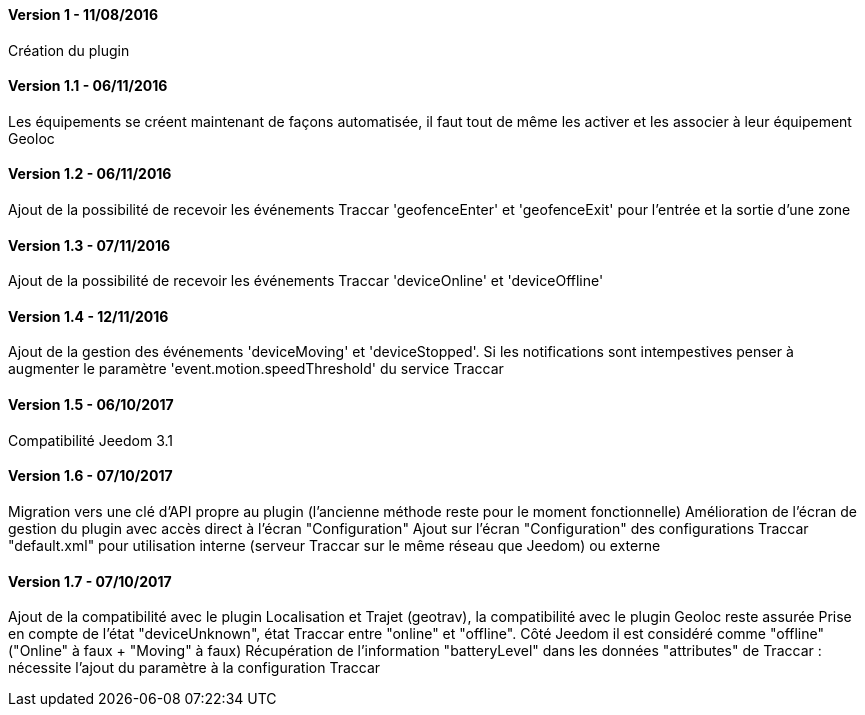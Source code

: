 ==== Version 1 - 11/08/2016

Création du plugin

==== Version 1.1 - 06/11/2016

Les équipements se créent maintenant de façons automatisée, il faut tout de même les activer et les associer à leur équipement Geoloc

==== Version 1.2 - 06/11/2016

Ajout de la possibilité de recevoir les événements Traccar 'geofenceEnter' et 'geofenceExit' pour l'entrée et la sortie d'une zone

==== Version 1.3 - 07/11/2016

Ajout de la possibilité de recevoir les événements Traccar 'deviceOnline' et 'deviceOffline'

==== Version 1.4 - 12/11/2016

Ajout de la gestion des événements 'deviceMoving' et 'deviceStopped'. Si les notifications sont intempestives penser à augmenter le paramètre 'event.motion.speedThreshold' du service Traccar

==== Version 1.5 - 06/10/2017

Compatibilité Jeedom 3.1

==== Version 1.6 - 07/10/2017

Migration vers une clé d'API propre au plugin (l'ancienne méthode reste pour le moment fonctionnelle)
Amélioration de l'écran de gestion du plugin avec accès direct à l'écran "Configuration"
Ajout sur l'écran "Configuration" des configurations Traccar "default.xml" pour utilisation interne (serveur Traccar sur le même réseau que Jeedom) ou externe

==== Version 1.7 - 07/10/2017

Ajout de la compatibilité avec le plugin Localisation et Trajet (geotrav), la compatibilité avec le plugin Geoloc reste assurée
Prise en compte de l'état "deviceUnknown", état Traccar entre "online" et "offline". Côté Jeedom il est considéré comme "offline" ("Online" à faux + "Moving" à faux)
Récupération de l'information "batteryLevel" dans les données "attributes" de Traccar : nécessite l'ajout du paramètre à la configuration Traccar
